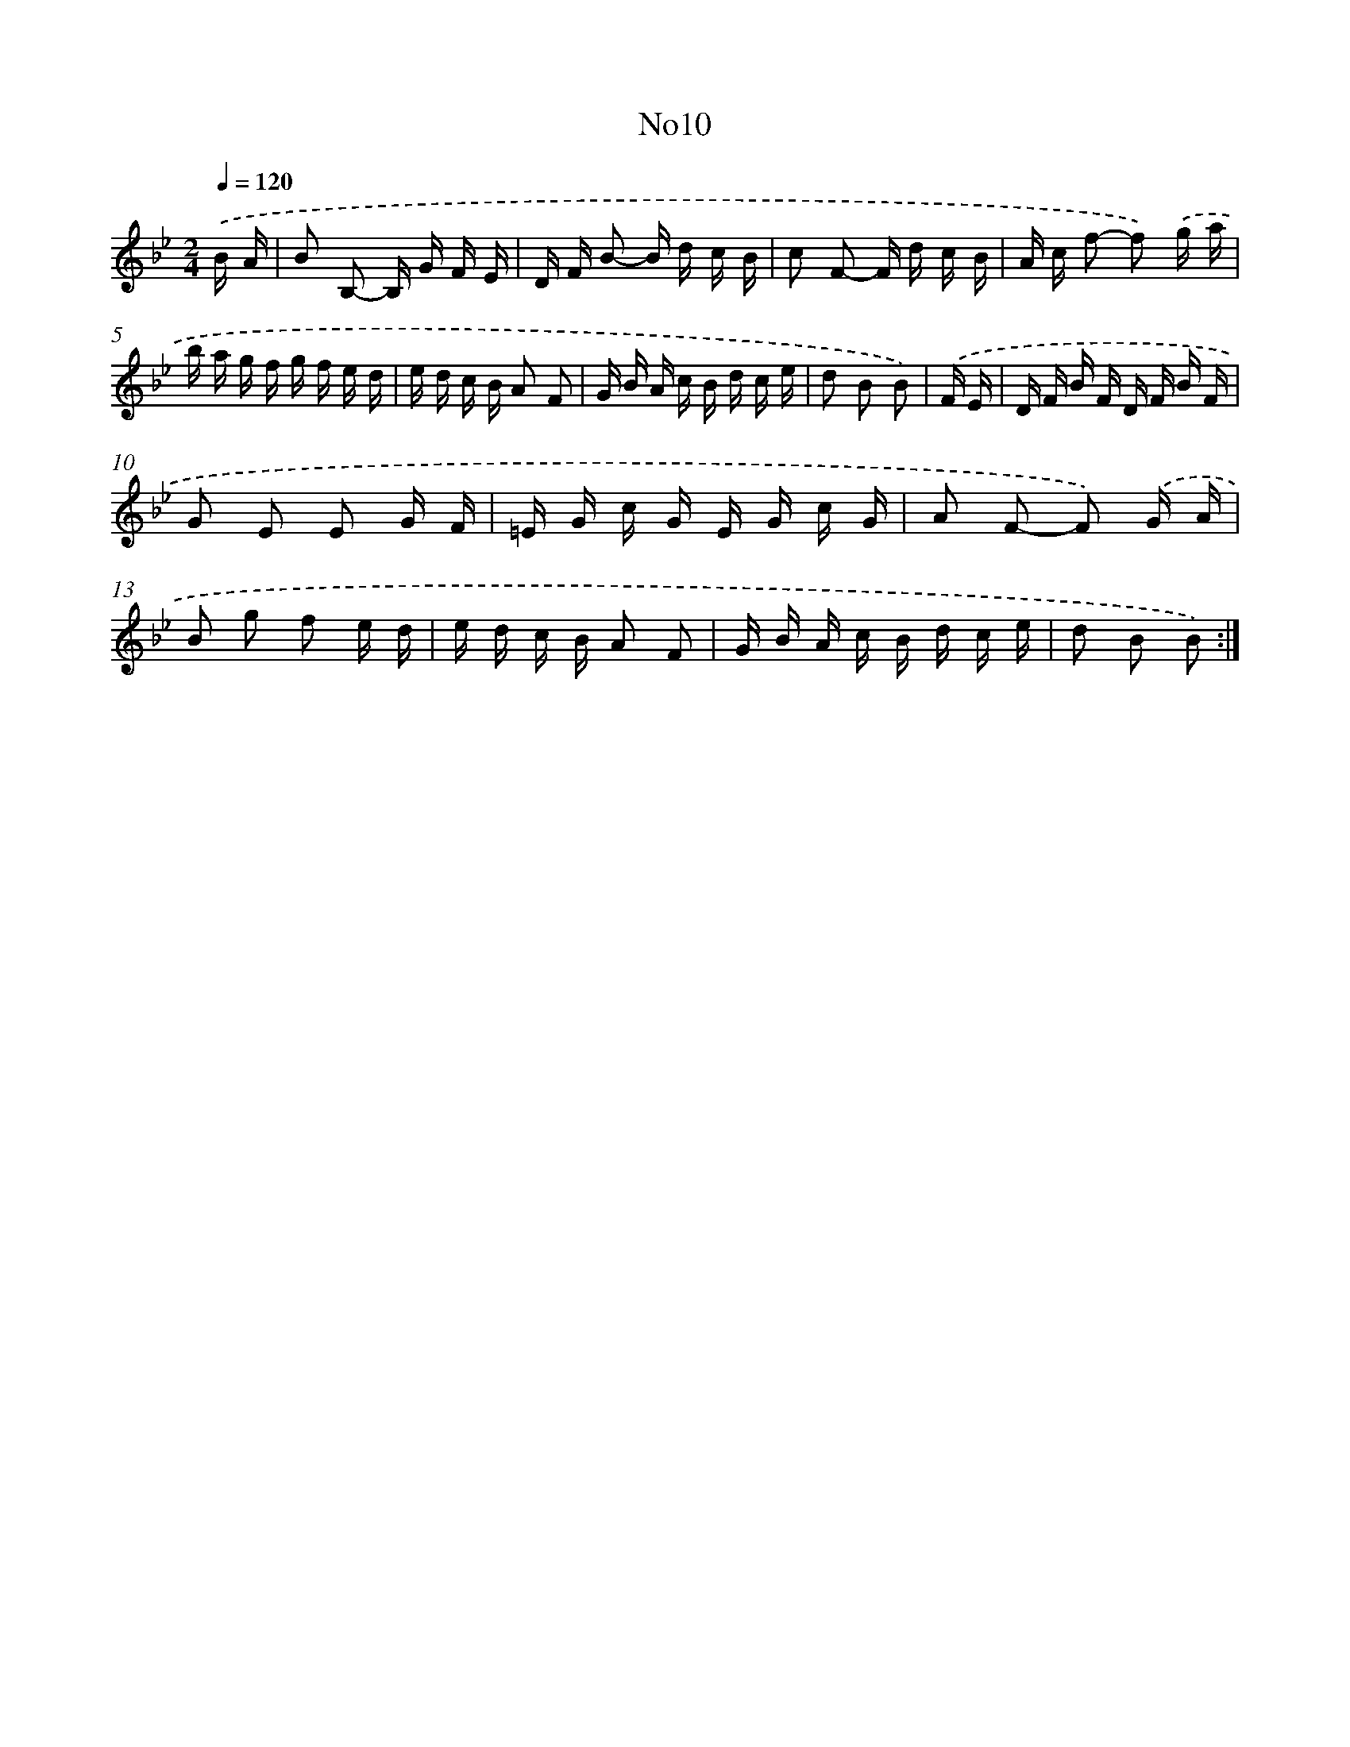 X: 14927
T: No10
%%abc-version 2.0
%%abcx-abcm2ps-target-version 5.9.1 (29 Sep 2008)
%%abc-creator hum2abc beta
%%abcx-conversion-date 2018/11/01 14:37:49
%%humdrum-veritas 1284633883
%%humdrum-veritas-data 180971463
%%continueall 1
%%barnumbers 0
L: 1/16
M: 2/4
Q: 1/4=120
K: Bb clef=treble
.('B A [I:setbarnb 1]|
B2 B,2- B, G F E |
D F B2- B d c B |
c2 F2- F d c B |
A c f2- f2) .('g a |
b a g f g f e d |
e d c B A2 F2 |
G B A c B d c e |
d2 B2 B2) |
.('F E [I:setbarnb 9]|
D F B F D F B F |
G2 E2 E2 G F |
=E G c G E G c G |
A2 F2- F2) .('G A |
B2 g2 f2 e d |
e d c B A2 F2 |
G B A c B d c e |
d2 B2 B2) :|]
